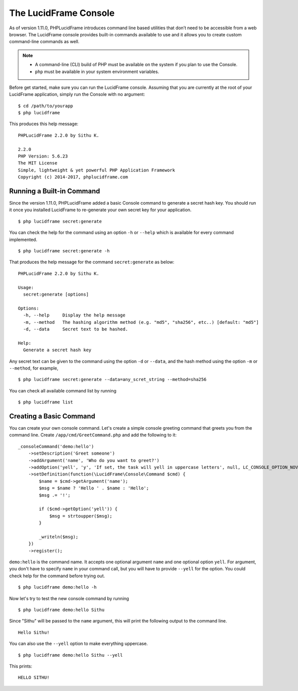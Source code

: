 The LucidFrame Console
======================

As of version 1.11.0, PHPLucidFrame introduces command line based utilities that don’t need to be accessible from a web browser. The LucidFrame console provides built-in commands available to use and it allows you to create custom command-line commands as well.

.. note::
    - A command-line (CLI) build of PHP must be available on the system if you plan to use the Console.
    - ``php`` must be available in your system environment variables.

Before get started, make sure you can run the LucidFrame console. Assuming that you are currently at the root of  your LucidFrame application, simply run the Console with no argument: ::

    $ cd /path/to/yourapp
    $ php lucidframe

This produces this help message: ::

    PHPLucidFrame 2.2.0 by Sithu K.

    2.2.0
    PHP Version: 5.6.23
    The MIT License
    Simple, lightweight & yet powerful PHP Application Framework
    Copyright (c) 2014-2017, phplucidframe.com

Running a Built-in Command
--------------------------

Since the version 1.11.0, PHPLucidFrame added a basic Console command to generate a secret hash key. You should run it once you installed LucidFrame to re-generate your own secret key for your application. ::

    $ php lucidframe secret:generate

You can check the help for the command using an option ``-h`` or ``--help`` which is available for every command implemented. ::

    $ php lucidframe secret:generate -h

That produces the help message for the command ``secret:generate`` as below: ::

    PHPLucidFrame 2.2.0 by Sithu K.

    Usage:
      secret:generate [options]

    Options:
      -h, --help     Display the help message
      -m, --method   The hashing algorithm method (e.g. "md5", "sha256", etc..) [default: "md5"]
      -d, --data     Secret text to be hashed.

    Help:
      Generate a secret hash key

Any secret text can be given to the command using the option ``-d`` or ``--data``, and the hash method using the option ``-m`` or ``--method``, for example, ::

    $ php lucidframe secret:generate --data=any_scret_string --method=sha256

You can check all available command list by running ::

    $ php lucidframe list

Creating a Basic Command
------------------------

You can create your own console command. Let's create a simple console greeting command that greets you from the command line. Create ``/app/cmd/GreetCommand.php`` and add the following to it: ::

    _consoleCommand('demo:hello')
        ->setDescription('Greet someone')
        ->addArgument('name', 'Who do you want to greet?')
        ->addOption('yell', 'y', 'If set, the task will yell in uppercase letters', null, LC_CONSOLE_OPTION_NOVALUE)
        ->setDefinition(function(\LucidFrame\Console\Command $cmd) {
            $name = $cmd->getArgument('name');
            $msg = $name ? 'Hello ' . $name : 'Hello';
            $msg .= '!';

            if ($cmd->getOption('yell')) {
                $msg = strtoupper($msg);
            }

            _writeln($msg);
        })
        ->register();

``demo:hello`` is the command name. It accepts one optional argument ``name`` and one optional option ``yell``. For argument, you don't have to specify ``name`` in your command call, but you will have to provide ``--yell`` for the option. You could check help for the command before trying out. ::

    $ php lucidframe demo:hello -h

Now let's try to test the new console command by running ::

    $ php lucidframe demo:hello Sithu

Since "Sithu" will be passed to the ``name`` argument, this will print the following output to the command line. ::

    Hello Sithu!

You can also use the ``--yell`` option to make everything uppercase. ::

    $ php lucidframe demo:hello Sithu --yell

This prints: ::

    HELLO SITHU!
